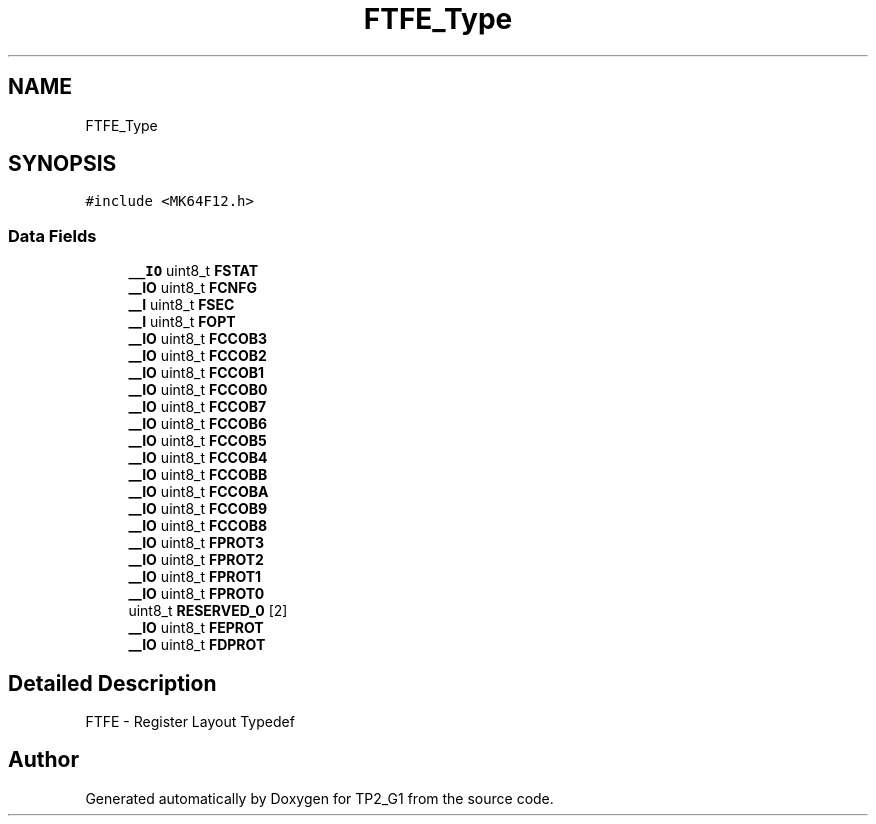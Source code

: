 .TH "FTFE_Type" 3 "Mon Sep 13 2021" "TP2_G1" \" -*- nroff -*-
.ad l
.nh
.SH NAME
FTFE_Type
.SH SYNOPSIS
.br
.PP
.PP
\fC#include <MK64F12\&.h>\fP
.SS "Data Fields"

.in +1c
.ti -1c
.RI "\fB__IO\fP uint8_t \fBFSTAT\fP"
.br
.ti -1c
.RI "\fB__IO\fP uint8_t \fBFCNFG\fP"
.br
.ti -1c
.RI "\fB__I\fP uint8_t \fBFSEC\fP"
.br
.ti -1c
.RI "\fB__I\fP uint8_t \fBFOPT\fP"
.br
.ti -1c
.RI "\fB__IO\fP uint8_t \fBFCCOB3\fP"
.br
.ti -1c
.RI "\fB__IO\fP uint8_t \fBFCCOB2\fP"
.br
.ti -1c
.RI "\fB__IO\fP uint8_t \fBFCCOB1\fP"
.br
.ti -1c
.RI "\fB__IO\fP uint8_t \fBFCCOB0\fP"
.br
.ti -1c
.RI "\fB__IO\fP uint8_t \fBFCCOB7\fP"
.br
.ti -1c
.RI "\fB__IO\fP uint8_t \fBFCCOB6\fP"
.br
.ti -1c
.RI "\fB__IO\fP uint8_t \fBFCCOB5\fP"
.br
.ti -1c
.RI "\fB__IO\fP uint8_t \fBFCCOB4\fP"
.br
.ti -1c
.RI "\fB__IO\fP uint8_t \fBFCCOBB\fP"
.br
.ti -1c
.RI "\fB__IO\fP uint8_t \fBFCCOBA\fP"
.br
.ti -1c
.RI "\fB__IO\fP uint8_t \fBFCCOB9\fP"
.br
.ti -1c
.RI "\fB__IO\fP uint8_t \fBFCCOB8\fP"
.br
.ti -1c
.RI "\fB__IO\fP uint8_t \fBFPROT3\fP"
.br
.ti -1c
.RI "\fB__IO\fP uint8_t \fBFPROT2\fP"
.br
.ti -1c
.RI "\fB__IO\fP uint8_t \fBFPROT1\fP"
.br
.ti -1c
.RI "\fB__IO\fP uint8_t \fBFPROT0\fP"
.br
.ti -1c
.RI "uint8_t \fBRESERVED_0\fP [2]"
.br
.ti -1c
.RI "\fB__IO\fP uint8_t \fBFEPROT\fP"
.br
.ti -1c
.RI "\fB__IO\fP uint8_t \fBFDPROT\fP"
.br
.in -1c
.SH "Detailed Description"
.PP 
FTFE - Register Layout Typedef 

.SH "Author"
.PP 
Generated automatically by Doxygen for TP2_G1 from the source code\&.
